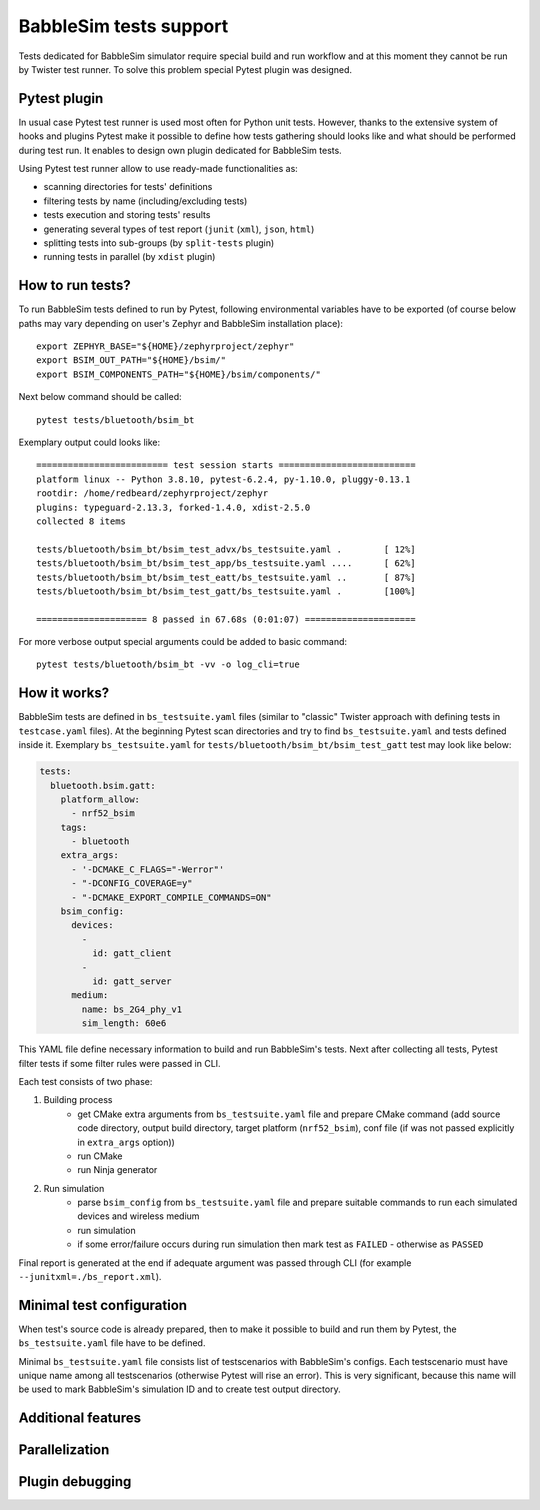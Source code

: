 .. _babblesim:

BabbleSim tests support
#######################

Tests dedicated for BabbleSim simulator require special build and run workflow
and at this moment they cannot be run by Twister test runner. To solve this
problem special Pytest plugin was designed.

Pytest plugin
*************

In usual case Pytest test runner is used most often for Python unit tests.
However, thanks to the extensive system of hooks and plugins Pytest make it
possible to define how tests gathering should looks like and what should be
performed during test run. It enables to design own plugin dedicated for
BabbleSim tests.

Using Pytest test runner allow to use ready-made functionalities as:

- scanning directories for tests' definitions
- filtering tests by name (including/excluding tests)
- tests execution and storing tests' results
- generating several types of test report (``junit`` (``xml``), ``json``,
  ``html``)
- splitting tests into sub-groups (by ``split-tests`` plugin)
- running tests in parallel (by ``xdist`` plugin)

How to run tests?
*****************

To run BabbleSim tests defined to run by Pytest, following environmental
variables have to be exported (of course below paths may vary depending on
user's Zephyr and BabbleSim installation place):

::

    export ZEPHYR_BASE="${HOME}/zephyrproject/zephyr"
    export BSIM_OUT_PATH="${HOME}/bsim/"
    export BSIM_COMPONENTS_PATH="${HOME}/bsim/components/"

Next below command should be called:

::

    pytest tests/bluetooth/bsim_bt

Exemplary output could looks like:

::

    ========================= test session starts ==========================
    platform linux -- Python 3.8.10, pytest-6.2.4, py-1.10.0, pluggy-0.13.1
    rootdir: /home/redbeard/zephyrproject/zephyr
    plugins: typeguard-2.13.3, forked-1.4.0, xdist-2.5.0
    collected 8 items

    tests/bluetooth/bsim_bt/bsim_test_advx/bs_testsuite.yaml .        [ 12%]
    tests/bluetooth/bsim_bt/bsim_test_app/bs_testsuite.yaml ....      [ 62%]
    tests/bluetooth/bsim_bt/bsim_test_eatt/bs_testsuite.yaml ..       [ 87%]
    tests/bluetooth/bsim_bt/bsim_test_gatt/bs_testsuite.yaml .        [100%]

    ===================== 8 passed in 67.68s (0:01:07) =====================

For more verbose output special arguments could be added to basic command:

::

    pytest tests/bluetooth/bsim_bt -vv -o log_cli=true

How it works?
*************

BabbleSim tests are defined in ``bs_testsuite.yaml`` files (similar to "classic"
Twister approach with defining tests in ``testcase.yaml`` files). At the
beginning Pytest scan directories and try to find ``bs_testsuite.yaml`` and
tests defined inside it. Exemplary ``bs_testsuite.yaml`` for
``tests/bluetooth/bsim_bt/bsim_test_gatt`` test may look like below:

.. code-block:: yaml

    tests:
      bluetooth.bsim.gatt:
        platform_allow:
          - nrf52_bsim
        tags:
          - bluetooth
        extra_args:
          - '-DCMAKE_C_FLAGS="-Werror"'
          - "-DCONFIG_COVERAGE=y"
          - "-DCMAKE_EXPORT_COMPILE_COMMANDS=ON"
        bsim_config:
          devices:
            -
              id: gatt_client
            -
              id: gatt_server
          medium:
            name: bs_2G4_phy_v1
            sim_length: 60e6

This YAML file define necessary information to build and run BabbleSim's tests.
Next after collecting all tests, Pytest filter tests if some filter rules were
passed in CLI.

Each test consists of two phase:

1. Building process
    - get CMake extra arguments from ``bs_testsuite.yaml`` file and prepare CMake
      command (add source code directory, output build directory, target
      platform (``nrf52_bsim``), conf file (if was not passed explicitly in
      ``extra_args`` option))
    - run CMake
    - run Ninja generator
2. Run simulation
    - parse ``bsim_config`` from ``bs_testsuite.yaml`` file and prepare suitable
      commands to run each simulated devices and wireless medium
    - run simulation
    - if some error/failure occurs during run simulation then mark test as
      ``FAILED`` - otherwise as ``PASSED``

Final report is generated at the end if adequate argument was passed through CLI
(for example ``--junitxml=./bs_report.xml``).

Minimal test configuration
**************************

When test's source code is already prepared, then to make it possible to build
and run them by Pytest, the ``bs_testsuite.yaml`` file have to be defined.

Minimal ``bs_testsuite.yaml`` file consists list of testscenarios with
BabbleSim's configs. Each testscenario must have unique name among all
testscenarios (otherwise Pytest will rise an error). This is very significant,
because this name will be used to mark BabbleSim's simulation ID and to
create test output directory.

Additional features
*******************

Parallelization
***************

Plugin debugging
****************
